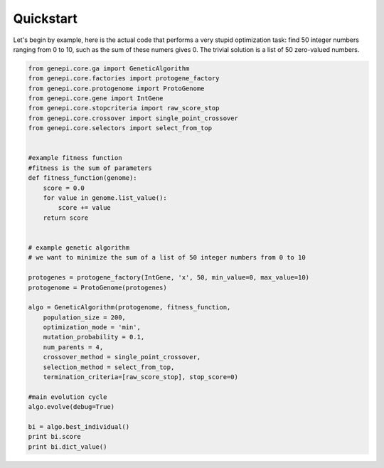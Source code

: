 Quickstart
==========


Let's begin by example, here is the actual code that performs a very stupid optimization 
task: find 50 integer numbers ranging from 0 to 10, such as the sum of these numers gives
0.
The trivial solution is a list of 50 zero-valued numbers.

.. code-block:: python

    from genepi.core.ga import GeneticAlgorithm
    from genepi.core.factories import protogene_factory
    from genepi.core.protogenome import ProtoGenome
    from genepi.core.gene import IntGene
    from genepi.core.stopcriteria import raw_score_stop
    from genepi.core.crossover import single_point_crossover
    from genepi.core.selectors import select_from_top
    
    
    #example fitness function
    #fitness is the sum of parameters
    def fitness_function(genome):
        score = 0.0
        for value in genome.list_value():
            score += value
        return score
    
    
    # example genetic algorithm
    # we want to minimize the sum of a list of 50 integer numbers from 0 to 10   
        
    protogenes = protogene_factory(IntGene, 'x', 50, min_value=0, max_value=10)
    protogenome = ProtoGenome(protogenes) 
        
    algo = GeneticAlgorithm(protogenome, fitness_function, 
        population_size = 200,
        optimization_mode = 'min',
        mutation_probability = 0.1,
        num_parents = 4,
        crossover_method = single_point_crossover,
        selection_method = select_from_top,
        termination_criteria=[raw_score_stop], stop_score=0)
        
    #main evolution cycle
    algo.evolve(debug=True)
    
    bi = algo.best_individual()
    print bi.score
    print bi.dict_value()
